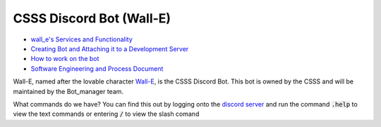====
CSSS Discord Bot (Wall-E)
====

.. image:: https://discord.com/api/guilds/228761314644852736/embed.png
   :target: https://discord.sfucsss.org
   :alt: Discord server invite

- `wall_e's Services and Functionality <https://github.com/CSSS/wall_e/wiki/1.-wall_e's-Services-and-Functionality>`_
- `Creating Bot and Attaching it to a Development Server <https://github.com/CSSS/wall_e/wiki/2.-Creating-Bot-and-Attaching-it-to-a-Development-Server>`_
- `How to work on the bot <https://github.com/CSSS/wall_e/wiki/3.-Working-on-the-Bot>`_
- `Software Engineering and Process Document <https://github.com/CSSS/wall_e/wiki/6.-Software-Engineering-and-Process-Document>`_

.. image:: wall_e_pic.jpg
   :alt: The One and Only, Lovable Wall-E

Wall-E, named after the lovable character `Wall-E <https://en.wikipedia.org/wiki/WALL-E>`_, is the CSSS Discord Bot. This bot is owned by the CSSS and will be maintained by the Bot_manager team.

What commands do we have? You can find this out by logging onto the `discord server <https://discord.sfucsss.org>`_ and run the command :code:`.help` to view the text commands or entering :code:`/` to view the slash comand
